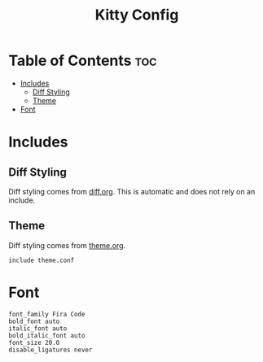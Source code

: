 #+TITLE: Kitty Config

* Table of Contents :toc:
- [[#includes][Includes]]
  - [[#diff-styling][Diff Styling]]
  - [[#theme][Theme]]
- [[#font][Font]]

* Includes
** Diff Styling
Diff styling comes from [[./diff.org][diff.org]]. This is automatic and does not rely on an include.
** Theme
Diff styling comes from [[./theme.org][theme.org]].
#+BEGIN_SRC kitty tangle :tangle kitty.conf
include theme.conf
#+END_SRC

* Font
#+BEGIN_SRC kitty tangle :tangle kitty.conf
font_family Fira Code
bold_font auto
italic_font auto
bold_italic_font auto
font_size 20.0
disable_ligatures never
#+END_SRC
